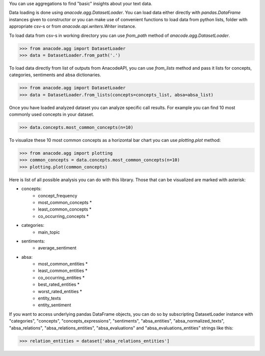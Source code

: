 You can use aggregations to find "basic" insights about your text data.

Data loading is done using `anacode.agg.DatasetLoader`. You can load data
either directly with `pandas.DataFrame` instances given to constructor or
you can make use of convenient functions to load data from python lists, folder
with appropriate csv-s or from `anacode.api.writers.Writer` instance.


To load data from csv-s in working directory you can use `from_path` method of
`anacode.agg.DatasetLoader`.

..  code-block:: python

    >>> from anacode.agg import DatasetLoader
    >>> data = DatasetLoader.from_path('.')


To load data directly from list of outputs from AnacodeAPI, you can use
`from_lists` method and pass it lists for concepts, categories, sentiments and
absa dictionaries.


..  code-block:: python

    >>> from anacode.agg import DatasetLoader
    >>> data = DatasetLoader.from_lists(concepts=concepts_list, absa=absa_list)


Once you have loaded analyzed dataset you can analyze specific call results.
For example you can find 10 most commonly used concepts in your dataset.

.. code-block:: python

    >>> data.concepts.most_common_concepts(n=10)


To visualize these 10 most common concepts as a horizontal bar chart you can use
`plotting.plot` method:

.. code-block:: python

    >>> from anacode.agg import plotting
    >>> common_concepts = data.concepts.most_common_concepts(n=10)
    >>> plotting.plot(common_concepts)


Here is list of all possible analysis you can do with this library. Those that
can be visualized are marked with asterisk:

- concepts:
    - concept_frequency
    - most_common_concepts *
    - least_common_concepts *
    - co_occurring_concepts *
- categories:
    - main_topic
- sentiments:
    - average_sentiment
- absa:
    - most_common_entities *
    - least_common_entities *
    - co_occurring_entities *
    - best_rated_entities *
    - worst_rated_entities *
    - entity_texts
    - entity_sentiment


If you want to access underlying pandas DataFrame objects, you can do so by
subscripting DatasetLoader instance with "categories", "concepts",
"concepts_expressions", "sentiments", "absa_entities", "absa_normalized_texts",
"absa_relations", "absa_relations_entities", "absa_evaluations" and
"absa_evaluations_entities" strings like this:

.. code-block:: python

    >>> relation_entities = dataset['absa_relations_entities']

